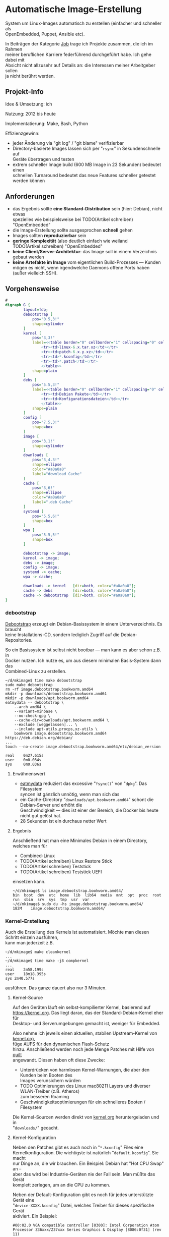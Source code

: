 #+AUTHOR: Holger Schurig
#+OPTIONS: ^:nil \n:t
#+MACRO: relref @@hugo:[@@ $1 @@hugo:]({{< relref "$2" >}})@@
#+HUGO_BASE_DIR: ~/src/hpg/


# Copyright (c) 2024 Holger Schurig
# SPDX-License-Identifier: CC-BY-SA-4.0


* Automatische Image-Erstellung
:PROPERTIES:
:EXPORT_HUGO_SECTION: de
:EXPORT_FILE_NAME: de/mkimage.md
:EXPORT_DATE: 2024-01-17
:EXPORT_HUGO_CATEGORIES: job
:EXPORT_HUGO_TAGS: linux kernel systemd make debian dpkg eatmydata
:END:

System um Linux-Images automatisch zu erstellen (einfacher und schneller als
OpenEmbedded, Puppet, Ansible etc).

#+hugo: more
#+toc: headlines 3

#+begin_job
In Beiträgen der Kategorie [[/categories/job/][Job]] trage ich Projekte zusammen, die ich im Rahmen
meiner beruflichen Karriere federführend durchgeführt habe. Ich gehe dabei mit
Absicht nicht allzusehr auf Details an: die Interessen meiner Arbeitgeber sollen
ja nicht berührt werden.
#+end_job

** Projekt-Info

Idee & Umsetzung: ich

Nutzung: 2012 bis heute

Implementatierung: Make, Bash, Python

Effizienzgewinn:

- jeder Änderung via "git log" / "git blame" verifizierbar
- Directory-basierte Images lassen sich per "=rsync=" in Sekundenschnelle auf
  Geräte übertragen und testen
- extrem schneller Image build (600 MB Image in 23 Sekunden) bedeutet einen
  schnellen Turnaround bedeutet das neue Features schneller getestet werden können

** Anforderungen

- das Ergebnis sollte *eine Standard-Distribution* sein (hier: Debian), nicht etwas
  spezielles wie beispielsweise bei TODO(Artikel schreiben) "OpenEmbedded"
- die Image-Erstellung sollte ausgesprochen *schnell* gehen
- Images sollten *reproduzierbar* sein
- *geringe Komplexität* (also deutlich einfach wie weiland
  TODO(Artikel schreiben) "OpenEmbedded"
- *keine Client/Server-Architektur*: das Image soll in einem Verzeichnis gebaut werden
- *keine Artefakte im Image* vom eigentlichen Build-Prozesses --- Kunden
  mögen es nicht, wenn irgendwelche Daemons offene Ports haben (außer vielleich SSH).

** Vorgehensweise

#+begin_src dot :file mkimage.png
#
digraph G {
        layout=fdp;
        debootstrap [
            pos="0.5,3!"
            shape=cylinder
        ]
        kernel [
            pos="3,3!"
            label=<<table border="0" cellborder="1" cellspacing="0" cellpadding="4">
                <tr><td>linux-6.x.tar.xz</td></tr>
                <tr><td>patch-6.x.y.xz</td></tr>
                <tr><td>*.kconfig</td></tr>
                <tr><td>*.patch</td></tr>
                </table>>
            shape=plain
        ]
        debs [
            pos="5.5,3!"
            label=<<table border="0" cellborder="1" cellspacing="0" cellpadding="4">
                <tr><td>Debian Pakete</td></tr>
                <tr><td>Konfigurationsdateien</td></tr>
                </table>>
            shape=plain
        ]
        config [
            pos="7.5,3!"
            shape=box
        ]
        image [
            pos="3,1!"
            shape=cylinder
        ]
        downloads [
            pos="3,4.3!"
            shape=ellipse
            color="#a0a0a0"
            label="download Cache"
        ]
        cache [
            pos="3,6!"
            shape=ellipse
            color="#a0a0a0"
            label=".deb Cache"
        ]
        systemd [
            pos="5.5,6!"
            shape=box
        ]
        wpa [
            pos="5.5,5!"
            shape=box
        ]

        debootstrap -> image;
        kernel -> image;
        debs -> image;
        config -> image;
        systemd -> cache;
        wpa -> cache;

        downloads -> kernel   [dir=both, color="#a0a0a0"];
        cache -> debs         [dir=both, color="#a0a0a0"];
        cache -> debootstrap  [dir=both, color="#a0a0a0"];
}
#+end_src

#+RESULTS:
[[file:mkimage.png]]


*** debootstrap<<debootstrap>>

[[https://wiki.debian.org/de/Debootstrap][Debootstrap]] erzeugt ein  Debian-Basissystem in einem Unterverzeichnis. Es braucht
keine Installations-CD, sondern lediglich Zugriff auf die Debian-Repositories.

So ein Basissystem ist selbst nicht bootbar --- man kann es aber schon z.B. in
Docker nutzen. Ich nutze es, um aus diesem minimalen Basis-System dann das
{{{relref(Combined-Linux)}}} zu erstellen.

#+begin_example
~/d/mkimage$ time make debootstrap
sudo make debootstrap
rm -rf image.debootstrap.bookworm.amd64
mkdir -p downloads/debootstrap.bookworm.amd64
mkdir -p downloads/apt.bookworm.amd64
eatmydata -- debootstrap \
    --arch amd64 \
    --variant=minbase \
    --no-check-gpg \
    --cache-dir=downloads/apt.bookworm.amd64 \
    --exclude [weggelassen]... \
    --include apt-utils,procps,xz-utils \
	bookworm image.debootstrap.bookworm.amd64 https://deb.debian.org/debian/
...
touch --no-create image.debootstrap.bookworm.amd64/etc/debian_version

real    0m27.615s
user    0m0.034s
sys     0m0.036s
#+end_example

**** Erwähnenswert

- [[https://www.flamingspork.com/projects/libeatmydata/][eatmydata]] reduziert das excessive "=fsync()=" von "=dpkg=". Das Filesystem
  syncen ist gänzlich unnötig, wenn man sich das
- ein Cache-Directory "=downloads/apt.bookworm.amd64=" schont die Debian-Server und erhöht die
  Geschwindigkeit --- dies ist einer der Bereich, die Docker bis heute nicht gut gelöst hat.
- 28 Sekunden ist ein durchaus netter Wert

**** Ergebnis

Anschließend hat man eine Minimales Debian in einem Directory, welches man für

- {{{relref(Combined-Linux)}}}
- TODO(Artikel schreiben) Linux Restore Stick
- TODO(Artikel schreiben) Teststick
- TODO(Artikel schreiben) Teststick UEFI

einsetzen kann.

#+begin_example
~/d/mkimage$ ls image.debootstrap.bookworm.amd64/
bin  boot  dev  etc  home  lib  lib64  media  mnt  opt  proc  root  run  sbin  srv  sys  tmp  usr  var
~/d/mkimage$ sudo du -hs image.debootstrap.bookworm.amd64/
182M	image.debootstrap.bookworm.amd64/
#+end_example

*** Kernel-Erstellung

Auch die Erstellung des Kernels ist automatisiert. Möchte man diesen Schritt einzeln ausführen,
kann man jederzeit z.B.

#+begin_example
~/d/mkimage$ make cleankernel
...
~/d/mkimage$ time make -j8 compkernel
...
real	2m58.199s
user	18m18.395s
sys	2m40.577s
#+end_example

ausführen. Das ganze dauert also nur 3 Minuten.

**** Kernel-Source

Auf den Geräten läuft ein selbst-kompilierter Kernel, basierend auf
[[https://kernel.org]]. Das liegt daran, das der Standard-Debian-Kernel eher für
Desktop- und Serverumgebungen gemacht ist, weniger für Embedded.

Also nehme ich jeweils einen aktuellen, stabilen Upstream-Kernel von [[https://kernel.org][kernel.org]],
füge AUFS für den {{{relref(dynamischen Flash-Schutz,dynamischer-flashschutz)}}}
hinzu. Anschließend werden noch jede Menge Patches mit Hilfe von [[https://git.savannah.nongnu.org/cgit/quilt.git/tree/doc/README.in][quilt]]
angewandt. Diesen haben oft diese Zwecke:

- Unterdrücken von harmlosen Kernel-Warnungen, die aber den Kunden beim Booten des
  Images verunsichern würden
- TODO Optimierungen des Linux mac80211 Layers und diverser WLAN-Treiber (z.B. Atheros)
  zum besseren Roaming
- Geschwindigkeitsoptimierungen für ein schnelleres Booten / Filesystem

Die Kernel-Sourcen werden direkt von [[https://kernel.org][kernel.org]] heruntergeladen und in
"=downloads/=" gecacht.

**** Kernel-Konfiguration

Neben den Patches gibt es auch noch in "=*.kconfig=" Files eine
Kernelkonfiguration. Die wichtigste ist natürlich "=default.kconfig=". Sie macht
nur Dinge an, die wir brauchen. Ein Beispiel: Debian hat "Hot CPU Swap" an --
aber das wird bei Industrie-Geräten nie der Fall sein. Man müßte das Gerät
komplett zerlegen, um an die CPU zu kommen.

Neben der Default-Konfiguration gibt es noch für jedes unterstützte Gerät eine
"=device-XXXX.kconfig=" Datei, welches Treiber für dieses spezifische Gerät
aktiviert. Ein Beispiel:

#+begin_example
#00:02.0 VGA compatible controller [0300]: Intel Corporation Atom Processor Z36xxx/Z37xxx Series Graphics & Display [8086:0f31] (rev 11)
CONFIG_DRM_I915=m

#00:14.0 USB controller [0c03]: Intel Corporation Atom Processor Z36xxx/Z37xxx Series USB xHCI [8086:0f35] (rev 11)
CONFIG_USB_XHCI_HCD=y
#+end_example

**** externe Treiber

Es gibt (oder gab) noch diverse externen Kernel-Module, beispielsweise zur Hardware-Erkennung,
BIOS-Updates, Penmount-Treiber, diverse externe USB-Geräte.

**** Erwähnenswert

- die schnelle Kompilationszeit kommt daher, das viele Kernel-Subsysteme erst gar nicht
  kompiliert werden. Warum sollte ein Image für die Industrie Treiber für Graphics-Tablets
  oder DVB-S (Satelittenfernsehen) habe?

*** systemd

Wir nutzen nicht den systemd des Debian-Projektes, denn dieser ist eher für
Rechenzentren gedacht. Er enthält viele Dinge, die man auf einem Embedded-Device
eher nicht braucht. Beispiele: quotacheck, importd, timedated, localed ...

Außerdem werden viel mehr .deb Pakete erzeugt, insgesamt 54. Installiert werden davon
aber nur wenige. Die meisten werden nur vorgehalten, sollte ein Kunde das jemals brauchen.
Beispiele: rfkill, cgls, cgtop, kernelinstall, journal-gatwayd, journal-remote ...

*** wpasupplicant

Wir compilieren auch unseren eigenen WPA-Supplicant, um das Roamingverhalten zu verbessern.
Sie dazu den Artikel

- TODO(Artikel schreiben) Schnelles WLAN-Roaming

*** Pakete, Konfigurationsdateien

Nun ist es Zeit, das eigentliche Image zu erstellen. Dies geschieht mit diesen Komponenten:

- "=bin/run=" enthält viele Shell-Funktionen und kann Shell-Scriptlets sourcen
- "=base/*=" enthält viele dieser Shell-Scriptlets, beispielsweise "=base/kernel="
  oder "=base/tool-rsync=" die jeweils eine Sache installieren bzw. konfigurieren
- "=conf/base-image.conf=" definiert, welche von den "=base/*=" Scripten genutzt werden
  sollen
- "=conf/base-config.imgconf=" definiert, welches Debian wir verwenden (also beispielsweise
  "bookworm" für die Architektur "amd64")

Lassen wir das doch einfach mal ablaufen:

#+begin_example -r
$ time make image
make checkconfig                                           (ref:checkconfig)
make[1]: Entering directory '/home/holger/d/mkimage'
make[1]: Leaving directory '/home/holger/d/mkimage'
sudo make image CUST="" IMAGE=image                        (ref:sudo)
umount -f image/proc 2>/dev/null                           (ref:umount)
make: [Makefile.image:36: image] Error 32 (ignored)
umount -f image/sys 2>/dev/null
make: [Makefile.image:37: image] Error 32 (ignored)
umount -f image/dev 2>/dev/null
make: [Makefile.image:38: image] Error 32 (ignored)
rm -rf image                                               (ref:rmimage)
bin/run                                                    (ref:run)
Info : using conf/image.imgconf

running base/image                                         (ref:runimage)
running base/eatmydata                                     (ref:eatmydata)
running base/firmware-radeon
running base/firmware-realtek
running base/kernel
running base/systemd
...
running base/wireless
-> get ftp.de.debian.org/debian/pool/main/libn/libnl3/libnl-genl-3-200_3.7.0-0.2+b1_amd64.deb    (ref:deb)
-> get ftp.de.debian.org/debian/pool/main/libn/libnl3/libnl-3-200_3.7.0-0.2+b1_amd64.deb
-> get ftp.de.debian.org/debian/pool/main/libn/libnl3/libnl-route-3-200_3.7.0-0.2+b1_amd64.deb
-> get ftp.de.debian.org/debian/pool/main/p/pcsc-lite/libpcsclite1_1.9.9-2_amd64.deb
running base/lib-x11
...
running base/rm                                           (ref:runrm)
finished !!!

real    0m23.599s
user    0m0.090s
sys     0m0.019s
#+end_example

- in Zeile [[(checkconfig)]] prüfen wir, ob z.B. in den in C++/Qt geschrieben
  config-Tool noch Debugausgaben sind
- Zeile [[(sudo)]] erkennt, das wir noch ein normaler User sind. Es wird dann
  automatisch nach Root gewechselt.
- Zeile [[(umount)]] versucht, Mounts zu löschen. Diese können entstehen, wenn man
  einen vorherigen "=make image=" mit Ctrl-C abbricht -- dies lässt sich in
  Makefiles nicht abfangen (die Bash könnte es).
- Zeile [[(rmimage)]] bedeutet, das wir mit ein vorheriges "=image/=" Directory
  löschen. Dorthinein wird unser Image generiert. Das ist ähnlich wie oben bei
  Debootstrap, das ein "=image.debootstrap.bookworm.amd/=" erstellt hatte.
- Zeile [[(run)]] schließlich führt das "=bin/run=" Programm aus, welches rekursive
  Scriptlets in "=base/*=" ausführen kann
- das erste Scriptlet wird in Zeile [[(runimage)]] ausgeführt. Es legt ein frisches
  "=image/=" Directory an und kopiert erstmal das Debootstrap-Image dort hinein.
- danach werden viele weitere Scriptslets ausgeführt auf die ich nicht weiter
  eingehe
- die meisten Schritte hatten schon die nötigen Debian-Pakete im .deb Cache
  ("=downloads/deb.bookworm.amd64/=". Aber in Zeile [[(deb)]] kann man sehen, das
  noch fehlende Debian-Pakete automatisch heruntergeladen werden. Das erledigt
  ein kleines Python-Script, "=bin/get_deb.py=".
- am Schluss wird es in Zeile [[(runrm)]] wieder etwas besonders: da wir Images für
  Embedded Devices erstellen, können wir viele Dinge löschen. Beispiel: es ist sowas
  kein "=man=" Binary installiert. Also kann man auch einfach alle Manpages löschen.

**** Erwähnenswert

Wer jemals ein Docker-Image auf Debian-Basis erstellt hat, wird sich evtl die
Augen reiben: wie kann man ein Image in gerade mal 23 Sekunden bauen? Allein die
Docker-Zeile "apt-get update; apt-get install foo bar baz; apt-get clean"
braucht wesentlich länger?

Der Trick ist hier ist:

- einerseite die Installation von "=eatmydata=" ins Image hinein (siehe Zeile
  [[(eatmydata)]] oben. Es wird dann beim Installieren von "=.deb="-Paketen kein
  "=fsync()=" or "=open(...,O_SYNC)=" ausgeführt.
- manuelles Dependency-Resolving. Hier in Beispiel: um BlueZ (den Linux-Bluetooth-Daemon)
  zu installieren, braucht man vorher einige Libraries. Statt "=apt=" das herausfinden zu lassen,
  finde ich es einmalig heraus und fordere die explizit. Die Datei "=base/bluez=" sieht dann z.B.
  so aus:

#+begin_example -r
need base/user                               (ref:user)
need base/systemd
need base/lib-glib                           (ref:glib)

install_debian_deb bluez                     (ref:bluez)
install_debian_deb libbluetooth3             (ref:lib1)
install_debian_deb libdw1
install_debian_deb libasound2
install_debian_deb libasound2-data
install_debian_deb libreadline8
install_debian_deb readline-common           (ref:lib7)

do_run()                                     (ref:dorun)
{
    mkdir -p ${IMAGE_DIR}/etc/systemd/system/bluetooth.service.d/
    copy_file less-services.conf etc/systemd/system/bluetooth.service.d/  (ref:dropin)

    ...
    in_image adduser --quiet dlog bluetooth >/dev/null    (ref:adduser)
}
#+end_example

Das bedeutet im einzelnen:

- bevor "=base/bluez=" ausgeführt werden kann, muss (Zeile [[(user]])) ein Standard-User
  angelegt werden. Das liegt daran, das wir diesen User mit "=addgroup=" in die Gruppe
  "bluetooth=" aufnehmen wollen (Zeile [[(adduser)]]).
- dann brauchen wir noch systemd vorher im Image, da wir ein Drop-In Konfigurationsfile
  reintun, welches Teile des Debian-BlueZ-Unit überschriebt (Zeile [[(dropin)]]).
- BlueZ braucht wie viele andere Programm die glib. Statt also alle .deb unten
  anzuführen, die glib installieren, habe ich das in ein eigenes
  "=base/lib-glib=" ausgelagert (Zeile [[(glib)]]).
- "=need=" ist übrigens eine Shell-Funktion, definiert in "=bin/run=". Dasselbe gilt
  für "=install_debian_deb=" und "=in_image=".
- nun wird BlueZ selbst in Zeile [[(bluez)]] und alle benötigten Libraries installiert
  (Zeilen [[(lib1)]] bis [[(lib7)]]).
- Wenn alle Debian-Pakete installiert sind, wird die Funktion "=do_run=" in
  Zeile [[(dorun)]] aufgerufen. Sie kann beliebige Programme aufrufen, einmal
  außerhalb des neu erstellten Images, aber auch innerhalb mit Hilfe von
  "=in_image=". Außerdem sind diverse Environment-Variablen wie "=$RUN_HOME=",
  "=$IMAGE_DIR=" und "=$DATA_DIR=" definiert.

**** Ergebnis

#+begin_example
~/d/mkimage$ ls image
bin  boot  dev  etc  home  lib  lib64  media  mnt  opt  proc  root  run  sbin  srv  sys  tmp  usr  var
~/d/mkimage$ sudo du -hs image
639M	image
#+end_example

Diese Image kann nun mit "=cd image; tar cvzf ../combined-linux.tar.xz .=" eingepackt werden. Dieses
File würde man dann auf einen TODO(Artikel schreiben) "Linux Restore Stick" kopieren und damit
Geräte initialisieren.

Man kann es auch mir "=rsync=" direkt per Ethernet oder WLAN auf ein Gerät
syncen --- das ist erheblich schneller: nach wenigen Sekunden ist das neue
erstellte Image testbar.

** Verwandte Projekte

Die folgenden Projekte verwenden mkimage direkt oder ähnlich:

- {{{relref(Combined-Linux: ein Image für viele Geräte,combined-linux)}}}
- TODO(Artikel schreiben) Linux-Image auf Basis von i.MX& RISC Prozessor für den Tagebau
- TODO(Artikel schreiben) Linux Restore Stick
- {{{relref(Hardware-Teststick für DLT-V83/DLT-V72,hwtester)}}}
- TODO(Artikel schreiben) Hardware-Teststick für DLT-V73

* File locals :noexport:

# Local Variables:
# mode: org
# org-hugo-external-file-extensions-allowed-for-copying: nil
# End:
